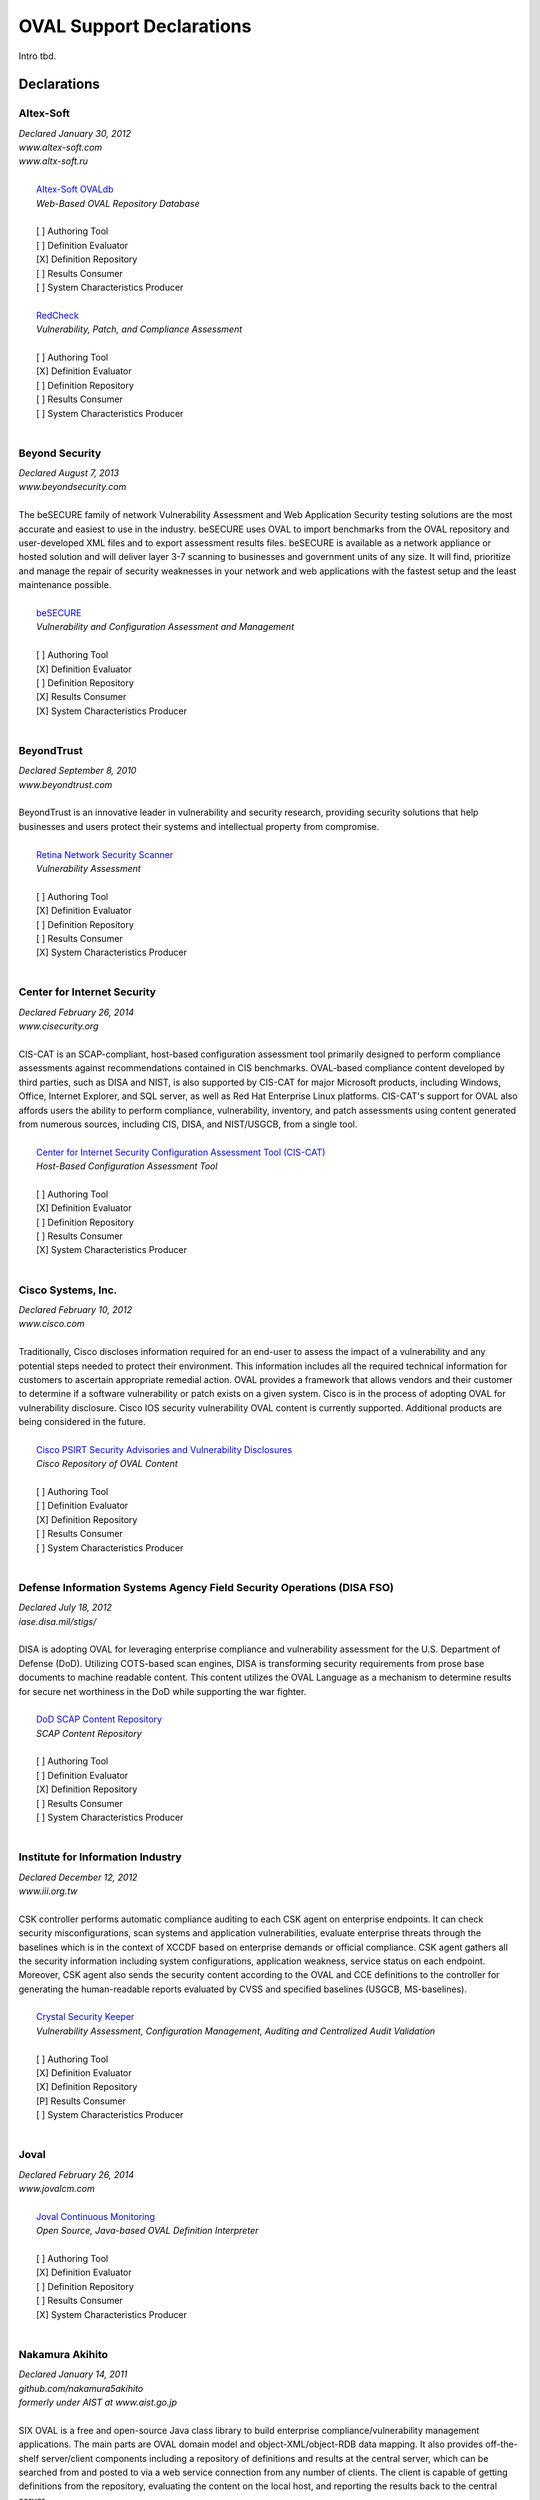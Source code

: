 .. _oval-support-declarations:

OVAL Support Declarations
=========================

Intro tbd.

Declarations
------------

Altex-Soft
^^^^^^^^^^

| *Declared January 30, 2012*
| *www.altex-soft.com*
| *www.altx-soft.ru*
|
|   `Altex-Soft OVALdb <https://ovaldb.altx-soft.ru/>`_
|   *Web-Based OVAL Repository Database*
|
|   [ ] Authoring Tool
|   [ ] Definition Evaluator
|   [X] Definition Repository
|   [ ] Results Consumer
|   [ ] System Characteristics Producer
|
|   `RedCheck <https://www.redcheck.ru/>`_
|   *Vulnerability, Patch, and Compliance Assessment*
|
|   [ ] Authoring Tool
|   [X] Definition Evaluator
|   [ ] Definition Repository
|   [ ] Results Consumer
|   [ ] System Characteristics Producer
|


Beyond Security
^^^^^^^^^^^^^^^

| *Declared August 7, 2013*
| *www.beyondsecurity.com*
|
| The beSECURE family of network Vulnerability Assessment and Web Application Security testing solutions are the most accurate and easiest to use in the industry. beSECURE uses OVAL to import benchmarks from the OVAL repository and user-developed XML files and to export assessment results files. beSECURE is available as a network appliance or hosted solution and will deliver layer 3-7 scanning to businesses and government units of any size. It will find, prioritize and manage the repair of security weaknesses in your network and web applications with the fastest setup and the least maintenance possible.
|
|   `beSECURE <https://www.beyondsecurity.com/avds.html>`_
|   *Vulnerability and Configuration Assessment and Management*
|
|   [ ] Authoring Tool
|   [X] Definition Evaluator
|   [ ] Definition Repository
|   [X] Results Consumer
|   [X] System Characteristics Producer
|


BeyondTrust
^^^^^^^^^^^

| *Declared September 8, 2010*
| *www.beyondtrust.com*
|
| BeyondTrust is an innovative leader in vulnerability and security research, providing security solutions that help businesses and users protect their systems and intellectual property from compromise.
|
|   `Retina Network Security Scanner <https://www.beyondtrust.com/products/retina-network-security-scanner/>`_
|   *Vulnerability Assessment*
|
|   [ ] Authoring Tool
|   [X] Definition Evaluator
|   [ ] Definition Repository
|   [ ] Results Consumer
|   [X] System Characteristics Producer
|


Center for Internet Security
^^^^^^^^^^^^^^^^^^^^^^^^^^^^

| *Declared February 26, 2014*
| *www.cisecurity.org*
|
| CIS-CAT is an SCAP-compliant, host-based configuration assessment tool primarily designed to perform compliance assessments against recommendations contained in CIS benchmarks. OVAL-based compliance content developed by third parties, such as DISA and NIST, is also supported by CIS-CAT for major Microsoft products, including Windows, Office, Internet Explorer, and SQL server, as well as Red Hat Enterprise Linux platforms. CIS-CAT's support for OVAL also affords users the ability to perform compliance, vulnerability, inventory, and patch assessments using content generated from numerous sources, including CIS, DISA, and NIST/USGCB, from a single tool.
|
|   `Center for Internet Security Configuration Assessment Tool (CIS-CAT) <https://www.cisecurity.org/cis-benchmarks/#cis-cat>`_
|   *Host-Based Configuration Assessment Tool*
|
|   [ ] Authoring Tool
|   [X] Definition Evaluator
|   [ ] Definition Repository
|   [ ] Results Consumer
|   [X] System Characteristics Producer
|


Cisco Systems, Inc.
^^^^^^^^^^^^^^^^^^^

| *Declared February 10, 2012*
| *www.cisco.com*
|
| Traditionally, Cisco discloses information required for an end-user to assess the impact of a vulnerability and any potential steps needed to protect their environment. This information includes all the required technical information for customers to ascertain appropriate remedial action. OVAL provides a framework that allows vendors and their customer to determine if a software vulnerability or patch exists on a given system. Cisco is in the process of adopting OVAL for vulnerability disclosure. Cisco IOS security vulnerability OVAL content is currently supported. Additional products are being considered in the future.
|
|   `Cisco PSIRT Security Advisories and Vulnerability Disclosures <https://tools.cisco.com/security/center/publicationListing.x>`_
|   *Cisco Repository of OVAL Content*
|
|   [ ] Authoring Tool
|   [ ] Definition Evaluator
|   [X] Definition Repository
|   [ ] Results Consumer
|   [ ] System Characteristics Producer
|


Defense Information Systems Agency Field Security Operations (DISA FSO)
^^^^^^^^^^^^^^^^^^^^^^^^^^^^^^^^^^^^^^^^^^^^^^^^^^^^^^^^^^^^^^^^^^^^^^^

| *Declared July 18, 2012*
| *iase.disa.mil/stigs/*
|
| DISA is adopting OVAL for leveraging enterprise compliance and vulnerability assessment for the U.S. Department of Defense (DoD). Utilizing COTS-based scan engines, DISA is transforming security requirements from prose base documents to machine readable content. This content utilizes the OVAL Language as a mechanism to determine results for secure net worthiness in the DoD while supporting the war fighter.
|
|   `DoD SCAP Content Repository <https://iase.disa.mil/stigs/scap/Pages/index.aspx>`_
|   *SCAP Content Repository*
|
|   [ ] Authoring Tool
|   [ ] Definition Evaluator
|   [X] Definition Repository
|   [ ] Results Consumer
|   [ ] System Characteristics Producer
|


Institute for Information Industry
^^^^^^^^^^^^^^^^^^^^^^^^^^^^^^^^^^

| *Declared December 12, 2012*
| *www.iii.org.tw*
|
| CSK controller performs automatic compliance auditing to each CSK agent on enterprise endpoints. It can check security misconfigurations, scan systems and application vulnerabilities, evaluate enterprise threats through the baselines which is in the context of XCCDF based on enterprise demands or official compliance. CSK agent gathers all the security information including system configurations, application weakness, service status on each endpoint. Moreover, CSK agent also sends the security content according to the OVAL and CCE definitions to the controller for generating the human-readable reports evaluated by CVSS and specified baselines (USGCB, MS-baselines).
|
|   `Crystal Security Keeper <http://www.iii.org.tw/infor/2012/ctti/crystal/en/csk.html>`_
|   *Vulnerability Assessment, Configuration Management, Auditing and Centralized Audit Validation*
|
|   [ ] Authoring Tool
|   [X] Definition Evaluator
|   [X] Definition Repository
|   [P] Results Consumer
|   [ ] System Characteristics Producer
|


Joval
^^^^^

| *Declared February 26, 2014*
| *www.jovalcm.com*
|
|   `Joval Continuous Monitoring <https://jovalcm.com/>`_
|   *Open Source, Java-based OVAL Definition Interpreter*
|
|   [ ] Authoring Tool
|   [X] Definition Evaluator
|   [ ] Definition Repository
|   [ ] Results Consumer
|   [X] System Characteristics Producer
|


Nakamura Akihito
^^^^^^^^^^^^^^^^

| *Declared January 14, 2011*
| *github.com/nakamura5akihito*
| *formerly under AIST at www.aist.go.jp*
|
| SIX OVAL is a free and open-source Java class library to build enterprise compliance/vulnerability management applications. The main parts are OVAL domain model and object-XML/object-RDB data mapping. It also provides off-the-shelf server/client components including a repository of definitions and results at the central server, which can be searched from and posted to via a web service connection from any number of clients. The client is capable of getting definitions from the repository, evaluating the content on the local host, and reporting the results back to the central server.
|
|   `SIX OVAL <https://github.com/nakamura5akihito/six-oval>`_
|   *Enterprise Compliance/Vulnerability Management*
|
|   [ ] Authoring Tool
|   [X] Definition Evaluator
|   [ ] Definition Repository
|   [ ] Results Consumer
|   [ ] System Characteristics Producer
|


New Net Technologies, Ltd.
^^^^^^^^^^^^^^^^^^^^^^^^^^

| *Declared May 30, 2014*
| *www.nntws.com*
|
| NNT Change Tracker Enterprise provides continuous protection against known and emerging cyber security threats in an easy to use solution. NNT Change Tracker leverages OVAL Definitions to provide vulnerability and compliance assessments for a wide-range of platforms and devices. Options provided for both agent-based and agentless vulnerability scans of a wide range of database systems, operating systems, appliances and network devices. NNT Change Tracker is also a CIS Certified Vendor Product for CIS Benchmark Checklist validation.
|
|   `NNT Change Tracker <https://www.newnettechnologies.com/change-tracker-gen-7.html>`_
|   *Vulnerability and Compliance Assessment and Management, Host-Based Intrusion Detection*
|
|   [ ] Authoring Tool
|   [X] Definition Evaluator
|   [P] Definition Repository
|   [P] Results Consumer
|   [X] System Characteristics Producer
|


OpenVAS
^^^^^^^

| *Declared July 6, 2012*
| *www.openvas.org/*
|
| OpenVAS is a vulnerability management and vulnerability scanning software framework. A feed service allows regular updates of Network Vulnerability tests (NVTs). The main security scan phase of the application collects security information about each host in the network being scanned. Subsequently, comprehensive OVAL-related processing is possible. his includes exporting system characteristics for the whole network, and applying the applications reporting framework according to OVAL Definitions.
|
|   `OpenVAS <http://www.openvas.org/software.html>`_
|   *Vulnerability Management*
|
|   [ ] Authoring Tool
|   [P] Definition Evaluator
|   [ ] Definition Repository
|   [P] Results Consumer
|   [X] System Characteristics Producer
|


Red Hat, Inc.
^^^^^^^^^^^^^

| *Declared February 10, 2010*
| *www.redhat.com*
|
| Red Hat was a founding board member of the OVAL project and has been publishing OVAL Vulnerability Definitions for Red Hat Enterprise Linux Security Advisories since 2006. This initiative forms part of our commitment to make the deployment of security ubiquitous through the use of industry-wide standards.
|
|   `Red Hat Security Advisories <https://www.redhat.com/security/data/oval/>`_
|   *OVAL Definition Repository*
|
|   [ ] Authoring Tool
|   [ ] Definition Evaluator
|   [X] Definition Repository
|   [ ] Results Consumer
|   [ ] System Characteristics Producer
|


SecPod Technologies
^^^^^^^^^^^^^^^^^^^

| *Declared December 10, 2010*
| *www.secpod.com*
|
| SecPod is an information security research and development company offering services in the area of threat detection and management. SecPod supports OVAL, an open standard to provide security automation. SecPod SCAP Feed is a service providing Vulnerability, Inventory, Compliance, and Patch definitions covering majority of the CVE's for various operating systems, enterprise servers, and applications. The feed, also hosted as a repository, is backed with professional support, can be integrated into vendor products, and also consumed by end users. SecPod Saner is a light-weight, easy-to-use enterprise grade vulnerability mitigation software that proactively assesses and secures endpoint systems. SecPod Saner adopts OVAL natively consuming the SCAP feed from the SecPod SCAP Repo content repository.
|
|   `SecPod SCAP Feed <hhttp://www.scaprepo.com/>`_
|   *OVAL Repository*
|
|   [ ] Authoring Tool
|   [ ] Definition Evaluator
|   [X] Definition Repository
|   [ ] Results Consumer
|   [ ] System Characteristics Producer
|
|   `SecPod Saner <https://www.secpod.com/saner-endpoint-security-platform.html>`_
|   *Vulnerability Management*
|
|   [ ] Authoring Tool
|   [X] Definition Evaluator
|   [ ] Definition Repository
|   [ ] Results Consumer
|   [X] System Characteristics Producer
|


SPAWAR Systems Center Atlantic
^^^^^^^^^^^^^^^^^^^^^^^^^^^^^^

| *Declared February 25, 2010*
| *www.public.navy.mil/spawar/Atlantic/*
|
| The SCAP Compliance Checker has adopted OVAL as part of the FDCC Scanner capabilities of SCAP Validation Program. SCAP Compliance Checker is able to process all four of OVAL's schemas: the Definitions schema, the System Characteristics schema, the Results schema and the Variables schema. SCAP Compliance Checker processes the XCCDF content of a SCAP stream and extracts any variables that need to be imported into the OVAL engine. It then creates an XML file using the OVAL Variables schema that contains these variables. The OVAL engine later uses this file during OVAL processing. By using the industry standard OVAL schemas, SCAP Compliance Checker can share data with any tool that understands OVAL.
|
|   `SCAP Compliance Checker <https://www.public.navy.mil/spawar/Atlantic/Technology/Pages/SCAP.aspx>`_
|   *OVAL Definition Evaluator*
|
|   [ ] Authoring Tool
|   [X] Definition Evaluator
|   [ ] Definition Repository
|   [ ] Results Consumer
|   [X] System Characteristics Producer
|


Updating the List
-----------------

To add to, remove from, or edit this list, please contact oval@cisecurity.org.
